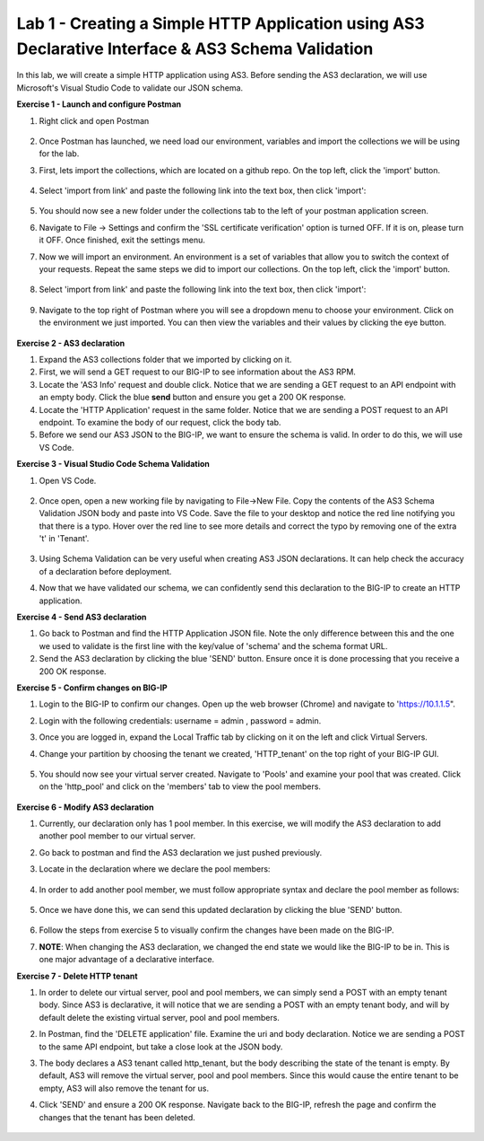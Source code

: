 Lab 1 - Creating a Simple HTTP Application using AS3 Declarative Interface & AS3 Schema Validation
--------------------------------------------------------------------------------------------------
In this lab, we will create a simple HTTP application using AS3. Before sending the AS3 declaration, we will use Microsoft's Visual Studio Code to validate our JSON schema.

**Exercise 1 - Launch and configure Postman**

#. Right click and open Postman

    .. image:: /_static/postman.jpg

#. Once Postman has launched, we need load our environment, variables and import the collections we will be using for the lab.
#. First, lets import the collections, which are located on a github repo. On the top left, click the 'import' button.

    .. image:: /_static/import.jpg

#. Select 'import from link' and paste the following link into the text box, then click 'import':

    .. image:: /_static/import_from_link.jpg

#. You should now see a new folder under the collections tab to the left of your postman application screen.

#. Navigate to File -> Settings and confirm the 'SSL certificate verification' option is  turned OFF. If it is on, please turn it OFF. Once finished, exit the settings menu.

#. Now we will import an environment. An environment is a set of variables that allow you to switch the context of your requests. Repeat the same steps we did to import our collections. On the top left, click the 'import' button.

    .. image:: /_static/import.jpg

#. Select 'import from link' and paste the following link into the text box, then click 'import':

    .. image:: /_static/import_from_link.jpg

#. Navigate to the top right of Postman where you will see a dropdown menu to choose your environment. Click on the environment we just imported. You can then view the variables and their values by clicking the eye button.

    .. image:: /_static/environment.jpg

    .. image:: /_static/eye.jpg

**Exercise 2 - AS3 declaration**

#. Expand the AS3 collections folder that we imported by clicking on it.
#. First, we will send a GET request to our BIG-IP to see information about the AS3 RPM.
#. Locate the 'AS3 Info' request and double click. Notice that we are sending a GET request to an API endpoint with an empty body. Click the blue **send** button and ensure you get a 200 OK response.

#. Locate the 'HTTP Application' request in the same folder. Notice that we are sending a POST request to an API endpoint. To examine the body of our request, click the body tab.

#. Before we send our AS3 JSON to the BIG-IP, we want to ensure the schema is valid. In order to do this, we will use VS Code.


**Exercise 3 - Visual Studio Code Schema Validation**

#. Open VS Code.

    .. image:: /_static/vs_code.jpg

#. Once open, open a new working file by navigating to File->New File. Copy the contents of the AS3 Schema Validation JSON body and paste into VS Code. Save the file to your desktop and notice the red line notifying you that there is a typo. Hover over the red line to see more details and correct the typo by removing one of the extra 't' in 'Tenant'.

    .. image:: /_static/vscode_newfile.jpg

#. Using Schema Validation can be very useful when creating AS3 JSON declarations. It can help check the accuracy of a declaration before deployment.
#. Now that we have validated our schema, we can confidently send this declaration to the BIG-IP to create an HTTP application.


**Exercise 4 - Send AS3 declaration**

#. Go back to Postman and find the HTTP Application JSON file. Note the only difference between this and the one we used to validate is the first line with the key/value of 'schema' and the schema format URL.
#. Send the AS3 declaration by clicking the blue 'SEND' button. Ensure once it is done processing that you receive a 200 OK response.




**Exercise 5 - Confirm changes on BIG-IP**

#. Login to the BIG-IP to confirm our changes. Open up the web browser (Chrome) and navigate to 'https://10.1.1.5".
#. Login with the following credentials: username = admin , password = admin.
#. Once you are logged in, expand the Local Traffic tab by clicking on it on the left and click Virtual Servers.
#. Change your partition by choosing the tenant we created, 'HTTP_tenant' on the top right of your BIG-IP GUI.

    .. image:: /_static/change_tenant.jpg

#. You should now see your virtual server created. Navigate to 'Pools' and examine your pool that was created. Click on the 'http_pool' and click on the 'members' tab to view the pool members.

    .. image:: /_static/virtual_server.jpg

    .. image:: /_static/pool.jpg

    .. image:: /_static/pool_members.jpg


**Exercise 6 - Modify AS3 declaration**

#. Currently, our declaration only has 1 pool member. In this exercise, we will modify the AS3 declaration to add another pool member to our virtual server. 
#. Go back to postman and find the AS3 declaration we just pushed previously. 
#. Locate in the declaration where we declare the pool members:

    .. image:: /_static/one_pool_member.jpg

#. In order to add another pool member, we must follow appropriate syntax and declare the pool member as follows:

    .. image:: /_static/two_pool_members.jpg

#. Once we have done this, we can send this updated declaration by clicking the blue 'SEND' button. 

    .. image:: /_static/send.jpg

#. Follow the steps from exercise 5 to visually confirm the changes have been made on the BIG-IP. 

#. **NOTE**: When changing the AS3 declaration, we changed the end state we would like the BIG-IP to be in. This is one major advantage of a declarative interface.  

**Exercise 7 - Delete HTTP tenant**

#. In order to delete our virtual server, pool and pool members, we can simply send a POST with an empty tenant body. Since AS3 is declarative, it will notice that we are sending a POST with an empty tenant body, and will by default delete the existing virtual server, pool and pool members.
#. In Postman, find the 'DELETE application' file. Examine the uri and body declaration. Notice we are sending a POST to the same API endpoint, but take a close look at the JSON body.
#. The body declares a AS3 tenant called http_tenant, but the body describing the state of the tenant is empty. By default, AS3 will remove the virtual server, pool and pool members. Since this would cause the entire tenant to be empty, AS3 will also remove the tenant for us.
#. Click 'SEND' and ensure a 200 OK response. Navigate back to the BIG-IP, refresh the page and confirm the changes that the tenant has been deleted.

    .. image:: /_static/delete_tenant.jpg

